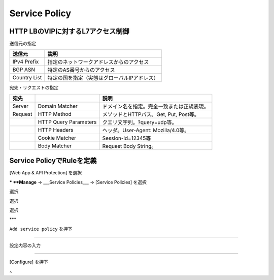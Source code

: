 ==============================================
Service Policy
==============================================

HTTP LBのVIPに対するL7アクセス制御
==================

送信元の指定

+---------------+--------------------------------------------+
|送信元         |説明                                        |
+===============+============================================+
|IPv4 Prefix    |指定のネットワークアドレスからのアクセス    |
+---------------+--------------------------------------------+
|BGP ASN        |特定のAS番号からのアクセス                  |
+---------------+--------------------------------------------+
|Country List   |特定の国を指定（実態はグローバルIPアドレス）|
+---------------+--------------------------------------------+



宛先・リクエストの指定

+-------+----------------------+--------------------------------------------+
|宛先 　|　                    |説明                                        |
+=======+======================+============================================+
|Server |Domain Matcher        |ドメイン名を指定。完全一致または正規表現。  |
+-------+----------------------+--------------------------------------------+
|Request|HTTP Method           |メソッドとHTTPパス。Get, Put, Post等。      |
+-------+----------------------+--------------------------------------------+
|       |HTTP Query Parameters |クエリ文字列。?query=udp等。                |
+-------+----------------------+--------------------------------------------+
|       |HTTP Headers          |ヘッダ。User-Agent: Mozilla/4.0等。         |
+-------+----------------------+--------------------------------------------+
|       |Cookie Matcher        |Session-id=12345等                          |
+-------+----------------------+--------------------------------------------+
|       |Body Matcher          |Request Body String。                       |
+-------+----------------------+--------------------------------------------+


.. image:: ../content1/image-06-01.png
  :width: 640
  
  
Service PolicyでRuleを定義
==================

[Web App & API Protection] を選択

.. image:: ../content1/image-06-02.png
  :width: 640


***
**Manage** → ___Service Policies___ → [Service Policies] を選択

選択

選択

選択

.. image:: ../content1/image-06-03.png
  :width: 320
***

\ ``Add service policy`` \ を押下

.. image:: ../content1/image-06-04.png
  :width: 480

__________________________________________________________________

設定内容の入力

.. image:: ../content1/image-06-05.png
  :width: 640
  
.. image:: ../content1/image-06-06.png
  :width: 640

__________________________________________________________________

[Configure] を押下

.. image:: ../content1/image-06-07.png
  :width: 640


~
